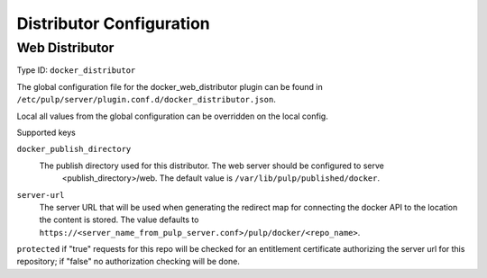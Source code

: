 Distributor Configuration
=========================


Web Distributor
---------------

Type ID: ``docker_distributor``

The global configuration file for the docker_web_distributor plugin
can be found in ``/etc/pulp/server/plugin.conf.d/docker_distributor.json``.

Local all values from the global configuration can be overridden on the local config.

Supported keys

``docker_publish_directory``
 The publish directory used for this distributor.  The web server should be configured to serve
  <publish_directory>/web.  The default value is ``/var/lib/pulp/published/docker``.

``server-url``
 The server URL that will be used when generating the redirect map for connecting the docker
 API to the location the content is stored. The value defaults to
 ``https://<server_name_from_pulp_server.conf>/pulp/docker/<repo_name>``.

``protected``
if "true" requests for this repo will be checked for an entitlement certificate authorizing
the server url for this repository; if "false" no authorization checking will be done.